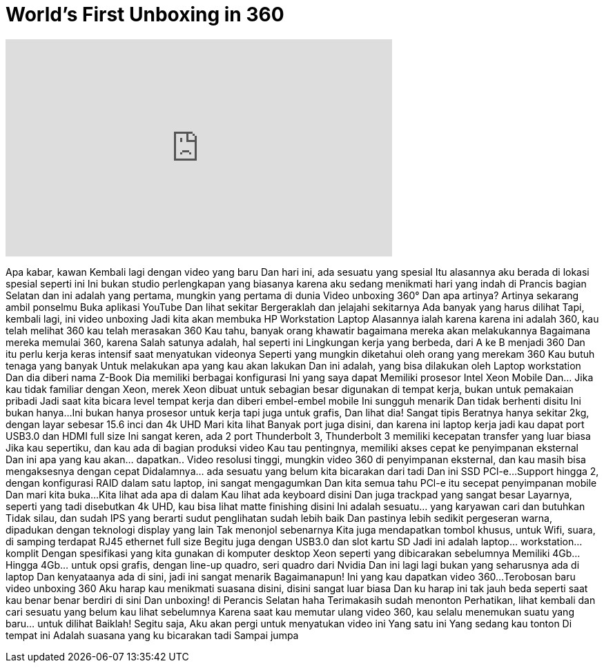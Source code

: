 = World's First Unboxing in 360
:published_at: 2016-05-19
:hp-alt-title: World's First Unboxing in 360
:hp-image: https://i.ytimg.com/vi/Cq9ng4Ic5Bk/maxresdefault.jpg


++++
<iframe width="560" height="315" src="https://www.youtube.com/embed/Cq9ng4Ic5Bk?rel=0" frameborder="0" allow="autoplay; encrypted-media" allowfullscreen></iframe>
++++

Apa kabar, kawan
Kembali lagi dengan video yang baru
Dan hari ini, ada sesuatu yang spesial
Itu alasannya aku berada di lokasi spesial seperti ini
Ini bukan studio perlengkapan yang biasanya
karena aku sedang menikmati hari yang indah di Prancis bagian Selatan
dan ini adalah yang pertama,
mungkin yang pertama di dunia
Video unboxing 360°
Dan apa artinya?
Artinya sekarang ambil ponselmu
Buka aplikasi YouTube
Dan lihat sekitar
Bergeraklah dan jelajahi sekitarnya
Ada banyak yang harus dilihat
Tapi, kembali lagi, ini video unboxing
Jadi kita akan membuka
HP Workstation Laptop
Alasannya ialah karena
karena ini adalah 360, kau telah melihat 360
kau telah merasakan 360
Kau tahu, banyak orang khawatir
bagaimana mereka akan melakukannya
Bagaimana mereka memulai 360, karena
Salah satunya adalah, hal seperti ini
Lingkungan kerja yang berbeda,
dari A ke B menjadi 360
Dan itu perlu kerja keras intensif
saat menyatukan videonya
Seperti yang mungkin diketahui
oleh orang yang merekam 360
Kau butuh tenaga yang banyak
Untuk melakukan apa yang kau akan lakukan
Dan ini adalah, yang bisa 
dilakukan oleh Laptop workstation
Dan dia diberi nama Z-Book
Dia memiliki berbagai konfigurasi
Ini yang saya dapat
Memiliki prosesor Intel Xeon Mobile
Dan... Jika kau tidak familiar dengan Xeon,
merek Xeon dibuat untuk
sebagian besar digunakan di tempat kerja,
bukan untuk pemakaian pribadi
Jadi saat kita bicara level tempat kerja
dan diberi embel-embel mobile
Ini sungguh menarik
Dan tidak berhenti disitu
Ini bukan hanya...
Ini bukan hanya prosesor untuk kerja
tapi juga untuk grafis, Dan lihat dia!
Sangat tipis
Beratnya hanya sekitar 2kg, dengan layar
sebesar 15.6 inci dan 4k UHD
Mari kita lihat
Banyak port juga disini, dan karena ini laptop kerja jadi kau dapat port USB3.0 dan HDMI full size
Ini sangat keren, ada 2 port Thunderbolt 3, Thunderbolt 3 memiliki kecepatan
transfer yang luar biasa
Jika kau sepertiku, dan kau
ada di bagian produksi video
Kau tau pentingnya, memiliki
akses cepat ke penyimpanan eksternal
Dan ini apa yang kau akan... dapatkan..
Video resolusi tinggi, mungkin video 360 di penyimpanan eksternal, dan kau masih bisa mengaksesnya dengan cepat
Didalamnya... ada sesuatu yang belum
kita bicarakan dari tadi
Dan ini SSD PCl-e...
Support hingga 2, dengan konfigurasi RAID
dalam satu laptop, ini sangat mengagumkan
Dan kita semua tahu PCl-e itu
secepat penyimpanan mobile
Dan mari kita buka...
Kita lihat ada apa di dalam
Kau lihat ada keyboard disini
Dan juga trackpad yang sangat besar
Layarnya, seperti yang tadi disebutkan 4k UHD, kau bisa lihat matte finishing disini
Ini adalah sesuatu... yang karyawan cari dan butuhkan
Tidak silau, dan sudah IPS yang berarti sudut penglihatan sudah lebih baik
Dan pastinya lebih sedikit pergeseran warna, dipadukan dengan teknologi display yang lain
Tak menonjol sebenarnya
Kita juga mendapatkan tombol khusus, untuk Wifi, suara, di samping terdapat RJ45 ethernet full size
Begitu juga dengan USB3.0 dan slot kartu SD
Jadi ini adalah laptop... workstation... komplit
Dengan spesifikasi yang
kita gunakan di komputer desktop
Xeon seperti yang dibicarakan sebelumnya
Memiliki 4Gb...
Hingga 4Gb... untuk opsi grafis, dengan line-up quadro,
seri quadro dari Nvidia
Dan ini lagi lagi bukan
yang seharusnya ada di laptop
Dan kenyataanya ada di sini,
jadi ini sangat menarik
Bagaimanapun!
Ini yang kau dapatkan
video 360...
Terobosan baru
video unboxing 360
Aku harap kau menikmati suasana disini,
disini sangat luar biasa
Dan ku harap ini tak jauh beda seperti
saat kau benar benar berdiri di sini
Dan unboxing! di Perancis Selatan haha
Terimakasih sudah menonton
Perhatikan, lihat kembali
dan cari sesuatu yang belum kau lihat sebelumnya
Karena saat kau memutar ulang video 360, kau selalu menemukan suatu yang baru... untuk dilihat
Baiklah!
Segitu saja, Aku akan pergi untuk
menyatukan video ini
Yang satu ini
Yang sedang kau tonton
Di tempat ini
Adalah suasana yang ku bicarakan tadi
Sampai jumpa